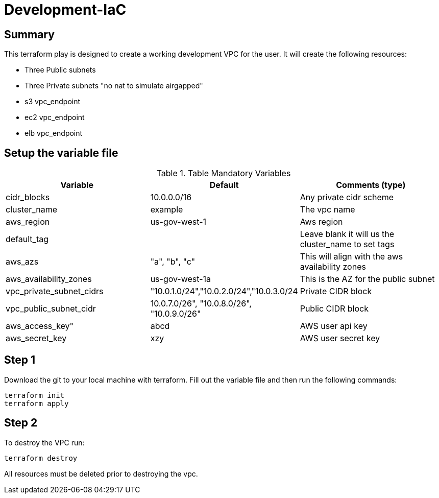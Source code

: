 # Development-IaC

== Summary
This terraform play is designed to create a working development VPC for the user. It will create the following resources:

- Three Public subnets
- Three Private subnets "no nat to simulate airgapped"
- s3 vpc_endpoint
- ec2 vpc_endpoint
- elb vpc_endpoint

== Setup the variable file
.Table Mandatory Variables
|===
| Variable   | Default | Comments (type)

|cidr_blocks
|10.0.0.0/16
|Any private cidr scheme

|cluster_name
|example
|The vpc name

|aws_region
|us-gov-west-1
|Aws region

|default_tag
|
|Leave blank it will us the cluster_name to set tags

|aws_azs
|"a", "b", "c"
|This will align with the aws availability zones

|aws_availability_zones
|us-gov-west-1a
|This is the AZ for the public subnet

|vpc_private_subnet_cidrs
|"10.0.1.0/24","10.0.2.0/24","10.0.3.0/24
|Private CIDR block

|vpc_public_subnet_cidr
|10.0.7.0/26", "10.0.8.0/26", "10.0.9.0/26"
|Public CIDR block

|aws_access_key"
| abcd
| AWS user api key

|aws_secret_key
|xzy
|AWS user secret key

|===

== Step 1
Download the git to your local machine with terraform. Fill out the variable file and then run the following commands:
```
terraform init
terraform apply
```

== Step 2
To destroy the VPC run:
```
terraform destroy
```
All resources must be deleted prior to destroying the vpc.